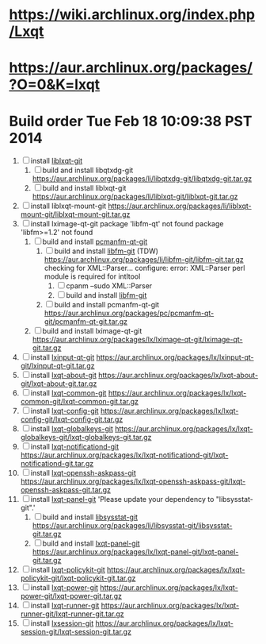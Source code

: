 * https://wiki.archlinux.org/index.php/Lxqt
* https://aur.archlinux.org/packages/?O=0&K=lxqt
* Build order Tue Feb 18 10:09:38 PST 2014
  1. [ ] install [[https://aur.archlinux.org/packages/liblxqt-git/][liblxqt-git]]
     1. [ ] build and install libqtxdg-git
        https://aur.archlinux.org/packages/li/libqtxdg-git/libqtxdg-git.tar.gz
     2. [ ] build and install liblxqt-git
        https://aur.archlinux.org/packages/li/liblxqt-git/liblxqt-git.tar.gz
  2. [ ] install liblxqt-mount-git
     https://aur.archlinux.org/packages/li/liblxqt-mount-git/liblxqt-mount-git.tar.gz
  3. [ ] install lximage-qt-git
     package 'libfm-qt' not found
     package 'libfm>=1.2' not found
     1. [ ] build and install [[https://aur.archlinux.org/packages/pcmanfm-qt-git/][pcmanfm-qt-git]]
        1. [ ] build and install [[https://aur.archlinux.org/packages/libfm-git/][libfm-git]] (TDW)
           https://aur.archlinux.org/packages/li/libfm-git/libfm-git.tar.gz
           checking for XML::Parser... configure: error: XML::Parser perl module is required for intltool
           1. [ ] cpanm --sudo XML::Parser
           2. [ ] build and install [[https://aur.archlinux.org/packages/libfm-git/][libfm-git]]
        2. [ ] build and install pcmanfm-qt-git
           https://aur.archlinux.org/packages/pc/pcmanfm-qt-git/pcmanfm-qt-git.tar.gz
     2. [ ] build and install lximage-qt-git
        https://aur.archlinux.org/packages/lx/lximage-qt-git/lximage-qt-git.tar.gz
  4. [ ] install [[https://aur.archlinux.org/packages/lxinput-qt-git/][lxinput-qt-git]]
     https://aur.archlinux.org/packages/lx/lxinput-qt-git/lxinput-qt-git.tar.gz
  5. [ ] install [[https://aur.archlinux.org/packages/lxqt-about-git/][lxqt-about-git]]
     https://aur.archlinux.org/packages/lx/lxqt-about-git/lxqt-about-git.tar.gz
  6. [ ] install [[https://aur.archlinux.org/packages/lxqt-common-git/][lxqt-common-git]]
     https://aur.archlinux.org/packages/lx/lxqt-common-git/lxqt-common-git.tar.gz
  7. [ ] install [[https://aur.archlinux.org/packages/lxqt-config-git/][lxqt-config-git]]
     https://aur.archlinux.org/packages/lx/lxqt-config-git/lxqt-config-git.tar.gz
  8. [ ] install [[https://aur.archlinux.org/packages/lxqt-globalkeys-git/][lxqt-globalkeys-git]]
     https://aur.archlinux.org/packages/lx/lxqt-globalkeys-git/lxqt-globalkeys-git.tar.gz
  9. [ ] install [[https://aur.archlinux.org/packages/lxqt-notificationd-git/][lxqt-notificationd-git]]
     https://aur.archlinux.org/packages/lx/lxqt-notificationd-git/lxqt-notificationd-git.tar.gz
  10. [ ] install [[https://aur.archlinux.org/packages/lxqt-openssh-askpass-git/][lxqt-openssh-askpass-git]]
      https://aur.archlinux.org/packages/lx/lxqt-openssh-askpass-git/lxqt-openssh-askpass-git.tar.gz
  11. [ ] install [[https://aur.archlinux.org/packages/lxqt-panel-git/][lxqt-panel-git]]
      'Please update your dependency to "libsysstat-git".'
      1. [ ] build and install [[https://aur.archlinux.org/packages/libsysstat-git/][libsysstat-git]]
         https://aur.archlinux.org/packages/li/libsysstat-git/libsysstat-git.tar.gz
      2. [ ] build and install [[https://aur.archlinux.org/packages/lxqt-panel-git/][lxqt-panel-git]]
         https://aur.archlinux.org/packages/lx/lxqt-panel-git/lxqt-panel-git.tar.gz
  12. [ ] install [[https://aur.archlinux.org/packages/lxqt-policykit-git/][lxqt-policykit-git]]
      https://aur.archlinux.org/packages/lx/lxqt-policykit-git/lxqt-policykit-git.tar.gz
  13. [ ] install [[https://aur.archlinux.org/packages/lxqt-power-git/][lxqt-power-git]]
      https://aur.archlinux.org/packages/lx/lxqt-power-git/lxqt-power-git.tar.gz
  14. [ ] install [[https://aur.archlinux.org/packages/lxqt-runner-git/][lxqt-runner-git]]
      https://aur.archlinux.org/packages/lx/lxqt-runner-git/lxqt-runner-git.tar.gz
  15. [ ] install [[https://aur.archlinux.org/packages/lxqt-session-git/][lxsession-git]]
      https://aur.archlinux.org/packages/lx/lxqt-session-git/lxqt-session-git.tar.gz
      

